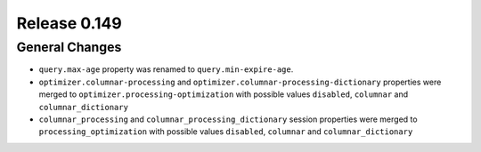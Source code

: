 =============
Release 0.149
=============

General Changes
---------------
* ``query.max-age`` property was renamed to ``query.min-expire-age``.
* ``optimizer.columnar-processing`` and ``optimizer.columnar-processing-dictionary``
  properties were merged to ``optimizer.processing-optimization`` with possible
  values ``disabled``, ``columnar`` and ``columnar_dictionary``
* ``columnar_processing`` and ``columnar_processing_dictionary`` session
  properties were merged to ``processing_optimization`` with possible values
  ``disabled``, ``columnar`` and ``columnar_dictionary``
